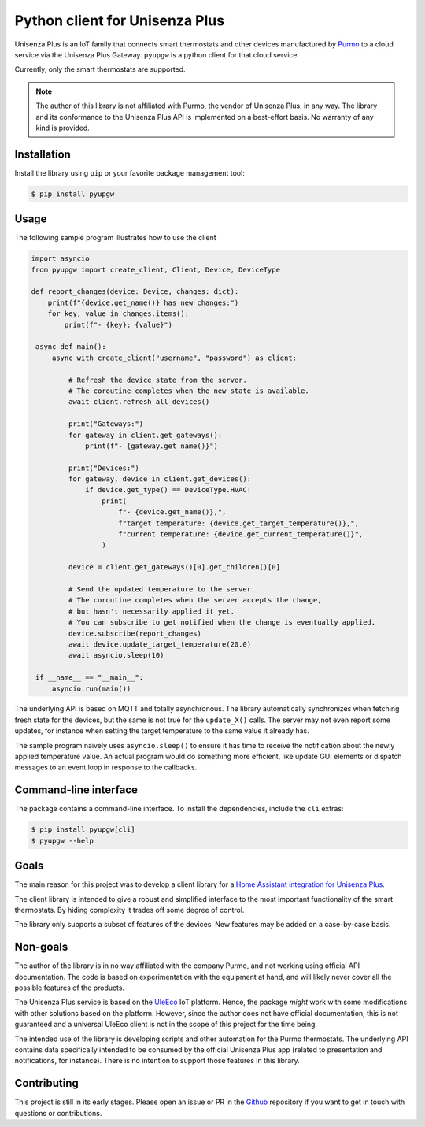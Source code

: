 Python client for Unisenza Plus
===============================

Unisenza Plus is an IoT family that connects smart thermostats and other devices
manufactured by `Purmo <https://global.purmo.com/>`_ to a cloud service via the
Unisenza Plus Gateway. ``pyupgw`` is a python client for that cloud service.

Currently, only the smart thermostats are supported.

.. note::

    The author of this library is not affiliated with Purmo, the vendor of
    Unisenza Plus, in any way.  The library and its conformance to the Unisenza
    Plus API is implemented on a best-effort basis.  No warranty of any kind is
    provided.

Installation
------------

Install the library using ``pip`` or your favorite package management tool:

.. code-block:: console

   $ pip install pyupgw

Usage
-----

The following sample program illustrates how to use the client

.. code-block:: python

   import asyncio
   from pyupgw import create_client, Client, Device, DeviceType

   def report_changes(device: Device, changes: dict):
       print(f"{device.get_name()} has new changes:")
       for key, value in changes.items():
           print(f"- {key}: {value}")

    async def main():
        async with create_client("username", "password") as client:

            # Refresh the device state from the server.
            # The coroutine completes when the new state is available.
            await client.refresh_all_devices()

            print("Gateways:")
            for gateway in client.get_gateways():
                print(f"- {gateway.get_name()}")

            print("Devices:")
            for gateway, device in client.get_devices():
                if device.get_type() == DeviceType.HVAC:
                    print(
                        f"- {device.get_name()},",
                        f"target temperature: {device.get_target_temperature()},",
                        f"current temperature: {device.get_current_temperature()}",
                    )

            device = client.get_gateways()[0].get_children()[0]

            # Send the updated temperature to the server.
            # The coroutine completes when the server accepts the change,
            # but hasn't necessarily applied it yet.
            # You can subscribe to get notified when the change is eventually applied.
            device.subscribe(report_changes)
            await device.update_target_temperature(20.0)
            await asyncio.sleep(10)

    if __name__ == "__main__":
        asyncio.run(main())

The underlying API is based on MQTT and totally asynchronous. The library
automatically synchronizes when fetching fresh state for the devices, but the
same is not true for the ``update_X()`` calls. The server may not even report
some updates, for instance when setting the target temperature to the same value
it already has.

The sample program naively uses ``asyncio.sleep()`` to ensure it has time to
receive the notification about the newly applied temperature value. An actual
program would do something more efficient, like update GUI elements or dispatch
messages to an event loop in response to the callbacks.

Command-line interface
----------------------

The package contains a command-line interface. To install the dependencies,
include the ``cli`` extras:

.. code-block:: console

   $ pip install pyupgw[cli]
   $ pyupgw --help

Goals
-----

The main reason for this project was to develop a client library for a `Home
Assistant integration for Unisenza Plus
<https://github.com/jasujm/home-assistant-unisenza-plus>`_.

The client library is intended to give a robust and simplified interface to the
most important functionality of the smart thermostats. By hiding complexity it
trades off some degree of control.

The library only supports a subset of features of the devices. New features may
be added on a case-by-case basis.

Non-goals
---------

The author of the library is in no way affiliated with the company Purmo, and
not working using official API documentation. The code is based on
experimentation with the equipment at hand, and will likely never cover all the
possible features of the products.

The Unisenza Plus service is based on the `UleEco <https://www.uleeco.com/>`_
IoT platform. Hence, the package *might* work with some modifications with other
solutions based on the platform. However, since the author does not have
official documentation, this is not guaranteed and a universal UleEco client is
not in the scope of this project for the time being.

The intended use of the library is developing scripts and other automation for
the Purmo thermostats. The underlying API contains data specifically intended to
be consumed by the official Unisenza Plus app (related to presentation and
notifications, for instance). There is no intention to support those features in
this library.

Contributing
------------

This project is still in its early stages. Please open an issue or PR in the
`Github <https://github.com/jasujm/pyupgw>`_ repository if you want to get in
touch with questions or contributions.
